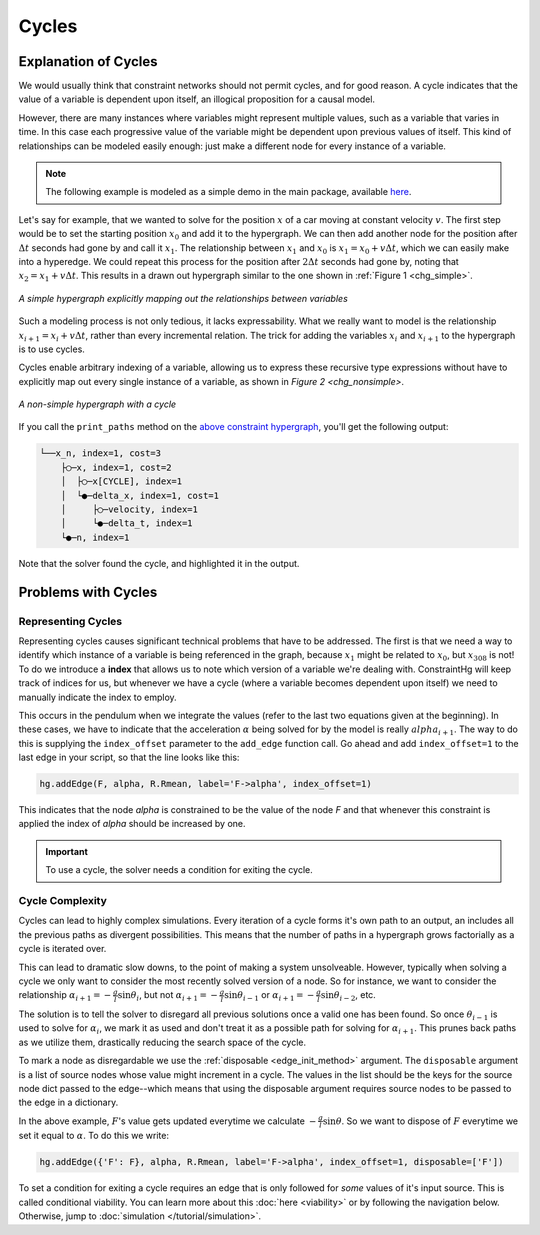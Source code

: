 Cycles
======

Explanation of Cycles
----------------------

We would usually think that constraint networks should not permit cycles, and for good reason. A cycle indicates that the value of a variable is dependent upon itself, an illogical proposition for a causal model.

However, there are many instances where variables might represent multiple values, such as a variable that varies in time. In this case each progressive value of the variable might be dependent upon previous values of itself. This kind of relationships can be modeled easily enough: just make a different node for every instance of a variable.

.. note:: The following example is modeled as a simple demo in the main package, available `here <https://github.com/jmorris335/ConstraintHg/blob/main/demos/demo_linear_motion.py>`_.

Let's say for example, that we wanted to solve for the position :math:`x` of a car moving at constant velocity :math:`v`. The first step would be to set the starting position :math:`x_0` and add it to the hypergraph. We can then add another node for the position after :math:`\Delta{}t` seconds had gone by and call it :math:`x_1`. The relationship between :math:`x_1` and :math:`x_0` is :math:`x_1 = x_0 + v\Delta{}t`, which we can easily make into a hyperedge. We could repeat this process for the position after :math:`2\Delta{}t` seconds had gone by, noting that :math:`x_2 = x_1 + v\Delta{}t`. This results in a drawn out hypergraph similar to the one shown in :ref:`Figure 1 <chg_simple>`.

.. figure:: https://github.com/user-attachments/assets/d42a03a5-9fd8-4e62-81bd-92a99c94b77e
    :alt: Simple CHG
    :width: 681px
    :align: center
    :name: chg_simple

    *A simple hypergraph explicitly mapping out the relationships between variables*

Such a modeling process is not only tedious, it lacks expressability. What we really want to model is the relationship :math:`x_{i+1} = x_i + v\Delta{}t`, rather than every incremental relation. The trick for adding the variables :math:`x_i` and :math:`x_{i+1}` to the hypergraph is to use cycles.

Cycles enable arbitrary indexing of a variable, allowing us to express these recursive type expressions without have to explicitly map out every single instance of a variable, as shown in `Figure 2 <chg_nonsimple>`.

.. figure:: https://github.com/user-attachments/assets/cb8387cc-e005-4ed9-9247-2599f76f323b
    :alt: Non-simple CHG with a cycle
    :width: 681px
    :align: center
    :name: chg_nonsimple
    
    *A non-simple hypergraph with a cycle*

If you call the ``print_paths`` method on the `above constraint hypergraph <https://github.com/jmorris335/ConstraintHg/blob/main/demos/demo_linear_motion.py>`_, you'll get the following output:

.. code-block::

    └──x_n, index=1, cost=3
        ├◯─x, index=1, cost=2
        │  ├◯─x[CYCLE], index=1
        │  └●─delta_x, index=1, cost=1
        │     ├◯─velocity, index=1
        │     └●─delta_t, index=1
        └●─n, index=1

Note that the solver found the cycle, and highlighted it in the output.

Problems with Cycles
--------------------

Representing Cycles
___________________

Representing cycles causes significant technical problems that have to be addressed. The first is that we need a way to identify which instance of a variable is being referenced in the graph, because :math:`x_1` might be related to :math:`x_0`, but :math:`x_{308}` is not! To do we introduce a **index** that allows us to note which version of a variable we're dealing with. ConstraintHg will keep track of indices for us, but whenever we have a cycle (where a variable becomes dependent upon itself) we need to manually indicate the index to employ.

This occurs in the pendulum when we integrate the values (refer to the last two equations given at the beginning). In these cases, we have to indicate that the acceleration :math:`\alpha` being solved for by the model is really :math:`alpha_{i+1}`. The way to do this is supplying the ``index_offset`` parameter to the ``add_edge`` function call. Go ahead and add ``index_offset=1`` to the last edge in your script, so that the line looks like this:

.. code-block:: python

    hg.addEdge(F, alpha, R.Rmean, label='F->alpha', index_offset=1)

This indicates that the node `alpha` is constrained to be the value of the node `F` and that whenever this constraint is applied the index of `alpha` should be increased by one.

.. important:: To use a cycle, the solver needs a condition for exiting the cycle.

.. _cycle_complexity:

Cycle Complexity
________________

Cycles can lead to highly complex simulations. Every iteration of a cycle forms it's own path to an output, an includes all the previous paths as divergent possibilities. This means that the number of paths in a hypergraph grows factorially as a cycle is iterated over.

This can lead to dramatic slow downs, to the point of making a system unsolveable. However, typically when solving a cycle we only want to consider the most recently solved version of a node. So for instance, we want to consider the relationship :math:`\alpha_{i+1} = -\frac{g}{l}\sin\theta_i`, but not :math:`\alpha_{i+1} = -\frac{g}{l}\sin\theta_{i-1}` or :math:`\alpha_{i+1} = -\frac{g}{l}\sin\theta_{i-2}`, etc.

The solution is to tell the solver to disregard all previous solutions once a valid one has been found. So once :math:`\theta_{i-1}` is used to solve for :math:`\alpha_{i}`, we mark it as used and don't treat it as a possible path for solving for :math:`\alpha_{i+1}`. This prunes back paths as we utilize them, drastically reducing the search space of the cycle.

To mark a node as disregardable we use the :ref:`disposable <edge_init_method>` argument. The ``disposable`` argument is a list of source nodes whose value might increment in a cycle. The values in the list should be the keys for the source node dict passed to the edge--which means that using the disposable argument requires source nodes to be passed to the edge in a dictionary.

In the above example, :math:`F`'s value gets updated everytime we calculate :math:`-\frac{g}{l}\sin\theta`. So we want to dispose of :math:`F` everytime we set it equal to :math:`\alpha`. To do this we write:

.. code-block:: python

    hg.addEdge({'F': F}, alpha, R.Rmean, label='F->alpha', index_offset=1, disposable=['F'])

To set a condition for exiting a cycle requires an edge that is only followed for *some* values of it's input source. This is called conditional viability. You can learn more about this :doc:`here <viability>` or by following the navigation below. Otherwise, jump to :doc:`simulation </tutorial/simulation>`.